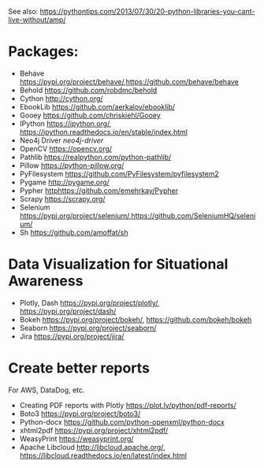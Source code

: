 See also: https://pythontips.com/2013/07/30/20-python-libraries-you-cant-live-without/amp/

* Packages:

  - Behave [[https://pypi.org/project/behave/]],[[https://github.com/behave/behave]]  
  - Behold [[https://github.com/robdmc/behold]]  
  - Cython [[http://cython.org/]]  
  - EbookLib [[https://github.com/aerkalov/ebooklib/]]  
  - Gooey [[https://github.com/chriskiehl/Gooey]] 
  - IPython [[https://ipython.org/]], [[https://ipython.readthedocs.io/en/stable/index.html]]  
  - Neo4j Driver [[neo4j-driver]]  
  - OpenCV [[https://opencv.org/]]
  - Pathlib [[https://realpython.com/python-pathlib/]]
  - Pillow [[https://python-pillow.org/]]  
  - PyFilesystem [[https://github.com/PyFilesystem/pyfilesystem2]]  
  - Pygame [[http://pygame.org/]] 
  - Pypher [[httphttps://github.com/emehrkay/Pypher]] 
  - Scrapy [[https://scrapy.org/]]  
  - Selenium [[https://pypi.org/project/selenium/]],[[https://github.com/SeleniumHQ/selenium/]]
  - Sh [[https://github.com/amoffat/sh]]  

* Data Visualization for Situational Awareness

  - Plotly, Dash [[https://pypi.org/project/plotly/]], [[https://pypi.org/project/dash/]]
  - Bokeh [[https://pypi.org/project/bokeh/]], [[https://github.com/bokeh/bokeh]]
  - Seaborn [[https://pypi.org/project/seaborn/]]
  - Jira [[https://pypi.org/project/jira/]]

* Create better reports

  For AWS, DataDog, etc.
  - Creating PDF reports with Plotly [[https://plot.ly/python/pdf-reports/]]
  - Boto3 [[https://pypi.org/project/boto3/]]
  - Python-docx [[https://github.com/python-openxml/python-docx]]  
  - xhtml2pdf [[https://pypi.org/project/xhtml2pdf/]]  
  - WeasyPrint [[https://weasyprint.org/]]
  - Apache Libcloud [[http://libcloud.apache.org/]], [[https://libcloud.readthedocs.io/en/latest/index.html]]
